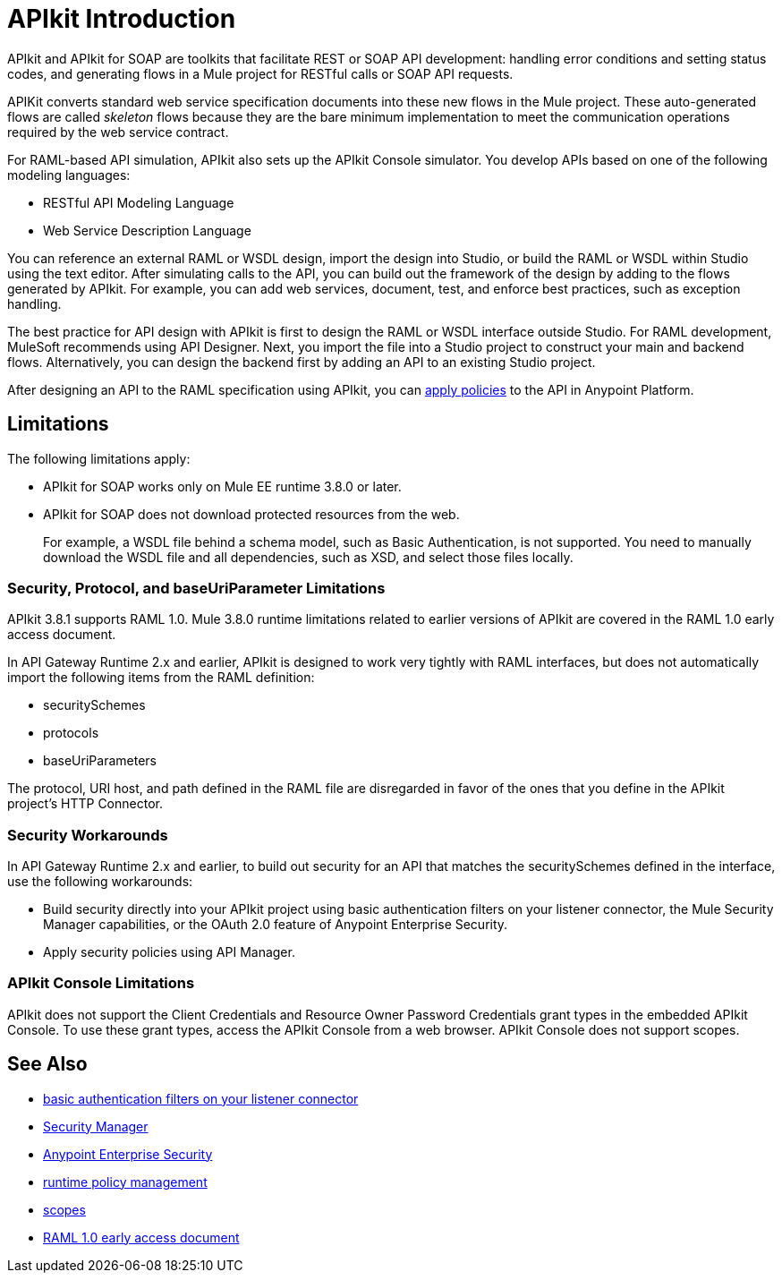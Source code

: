 = APIkit Introduction
:keywords: api, apikit, raml
 

APIkit and APIkit for SOAP are toolkits that facilitate REST or SOAP API development: handling error conditions and setting status codes, and generating flows in a Mule project for RESTful calls or SOAP API requests. 

APIKit converts standard web service specification documents into these new flows in the Mule project. These auto-generated flows are called _skeleton_ flows because they are the bare minimum implementation to meet the communication operations required by the web service contract. 

For RAML-based API simulation, APIkit also sets up the APIkit Console simulator. You develop APIs based on one of the following modeling languages:

* RESTful API Modeling Language 
* Web Service Description Language

You can reference an external RAML or WSDL design, import the design into Studio, or build the RAML or WSDL within Studio using the text editor. After simulating calls to the API, you can build out the framework of the design by adding to the flows generated by APIkit. For example, you can add web services, document, test, and enforce best practices, such as exception handling.

The best practice for API design with APIkit is first to design the RAML or WSDL interface outside Studio. For RAML development, MuleSoft recommends using API Designer. Next, you import the file into a Studio project to construct your main and backend flows. Alternatively, you can design the backend first by adding an API to an existing Studio project. 

After designing an API to the RAML specification using APIkit, you can link:/api-manager/using-policies[apply policies] to the API in Anypoint Platform.

== Limitations

The following limitations apply:

* APIkit for SOAP works only on Mule EE runtime 3.8.0 or later. 
* APIkit for SOAP does not download protected resources from the web. 
+
For example, a WSDL file behind a schema model, such as Basic Authentication, is not supported. You need to manually download the WSDL file and all dependencies, such as XSD, and select those files locally.

=== Security, Protocol, and baseUriParameter Limitations

APIkit 3.8.1 supports RAML 1.0. Mule 3.8.0 runtime limitations related to earlier versions of APIkit are covered in the RAML 1.0 early access document.

In API Gateway Runtime 2.x and earlier, APIkit is designed to work very tightly with RAML interfaces, but does not automatically import the following items from the RAML definition:

* securitySchemes
* protocols
* baseUriParameters

The protocol, URI host, and path defined in the RAML file are disregarded in favor of the ones that you define in the APIkit project's HTTP Connector.

=== Security Workarounds

In API Gateway Runtime 2.x and earlier, to build out security for an API that matches the securitySchemes defined in the interface, use the following workarounds:

* Build security directly into your APIkit project using basic authentication filters on your listener connector, the Mule Security Manager capabilities, or the OAuth 2.0 feature of Anypoint Enterprise Security. 
* Apply security policies using API Manager.

=== APIkit Console Limitations

APIkit does not support the Client Credentials and Resource Owner Password Credentials grant types in the embedded APIkit Console. To use these grant types, access the APIkit Console from a web browser. APIkit Console does not support scopes.

== See Also

* link:/mule-user-guide/v/3.8/http-listener-connector[basic authentication filters on your listener connector]
* link:/mule-user-guide/v/3.8/configuring-security[Security Manager] 
* link:/mule-user-guide/v/3.8/anypoint-enterprise-security[Anypoint Enterprise Security] 
* link:/api-manager/using-policies[runtime policy management]
* link:/api-manager/oauth2-provider-configuration#configuring-scopes[scopes]
* https://docs.mulesoft.com/release-notes/raml-1-early-access-support[RAML 1.0 early access document]


